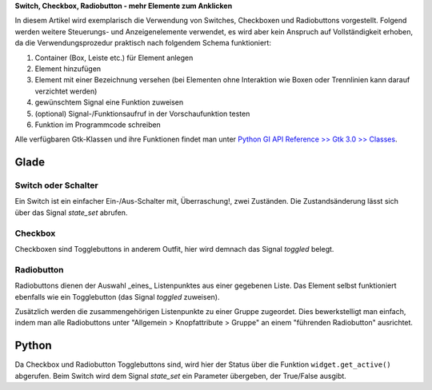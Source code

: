 .. title: Clickbaiting
.. slug: clickbaiting
.. date: 2016-11-05 16:01:29 UTC+01:00
.. tags: glade,python
.. category: tutorial
.. link: 
.. description: 
.. type: text

**Switch, Checkbox, Radiobutton - mehr Elemente zum Anklicken**

In diesem Artikel wird exemplarisch die Verwendung von Switches, Checkboxen und Radiobuttons vorgestellt. Folgend werden weitere Steuerungs- und Anzeigenelemente verwendet, es wird aber kein Anspruch auf Vollständigkeit erhoben, da die Verwendungsprozedur praktisch nach folgendem Schema funktioniert:

1. Container (Box, Leiste etc.) für Element anlegen

2. Element hinzufügen

3. Element mit einer Bezeichnung versehen (bei Elementen ohne Interaktion wie Boxen oder Trennlinien kann darauf verzichtet werden)

4. gewünschtem Signal eine Funktion zuweisen

5. (optional) Signal-/Funktionsaufruf in der Vorschaufunktion testen

6. Funktion im Programmcode schreiben

Alle verfügbaren Gtk-Klassen und ihre Funktionen findet man unter `Python GI API Reference >> Gtk 3.0 >> Classes <http://lazka.github.io/pgi-docs/#Gtk-3.0/classes>`_.

.. thumbnail:: /images/04_clickableelements.png

.. TEASER_END

Glade
-----

Switch oder Schalter
********************

Ein Switch ist ein einfacher Ein-/Aus-Schalter mit, Überraschung!, zwei Zuständen. Die Zustandsänderung lässt sich über das Signal *state_set* abrufen.

Checkbox
********

Checkboxen sind Togglebuttons in anderem Outfit, hier wird demnach das Signal *toggled* belegt.

Radiobutton
***********

Radiobuttons dienen der Auswahl _eines_ Listenpunktes aus einer gegebenen Liste. Das Element selbst funktioniert ebenfalls wie ein Togglebutton (das Signal *toggled* zuweisen).

Zusätzlich werden die zusammengehörigen Listenpunkte zu einer Gruppe zugeordet. Dies bewerkstelligt man einfach, indem man alle Radiobuttons unter "Allgemein > Knopfattribute > Gruppe" an einem "führenden Radiobutton" ausrichtet.

.. listing:: 04_clickableelements.glade xml

Python
------

Da Checkbox und Radiobutton Togglebuttons sind, wird hier der Status über die Funktion ``widget.get_active()`` abgerufen. Beim Switch wird dem Signal *state_set* ein Parameter übergeben, der True/False ausgibt.

.. listing:: 04_clickableelements.py python

